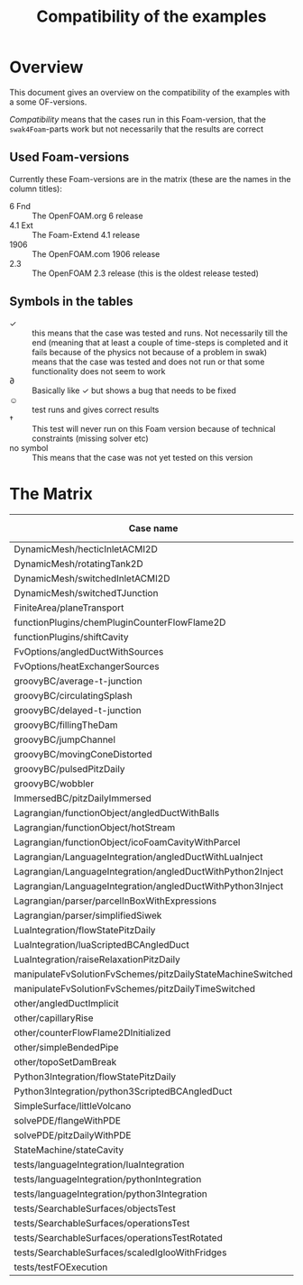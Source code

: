 #+TITLE: Compatibility of the examples
#+OPTIONS: H:4 toc:nil
* Overview
  This document gives an overview on the compatibility of the examples
  with a some OF-versions.

  /Compatibility/ means that the cases run in this Foam-version, that
  the =swak4Foam=-parts work but not necessarily that the results are
  correct
** Used Foam-versions
   Currently these Foam-versions are in the matrix (these are the
   names in the column titles):
   - 6 Fnd :: The OpenFOAM.org 6 release
   - 4.1 Ext :: The Foam-Extend 4.1 release
   - 1906 :: The OpenFOAM.com 1906 release
   - 2.3 :: The OpenFOAM 2.3 release (this is the oldest release
        tested)
** Symbols in the tables
   - \checkmark :: this means that the case was tested and runs. Not
                   necessarily till the end (meaning that at least a
                   couple of time-steps is completed and it fails
                   because of the physics not because of a problem in
                   swak)
   - \sad :: means that the case was tested and does not run or that
        some functionality does not seem to work
   - \partial :: Basically like \checkmark but shows a bug that needs
                 to be fixed
   - \smiley :: test runs and gives correct results
   - \dagger :: This test will never run on this Foam version because
        of technical constraints (missing solver etc)
   - no symbol :: This means that the case was not yet tested on this version
* The Matrix
  | Case name                                                   | 6 Fnd      | 4.1 Ext    | 1906       | 2.3        |
  |-------------------------------------------------------------+------------+------------+------------+------------|
  | DynamicMesh/hecticInletACMI2D                               | \checkmark | \dagger    |            | \sad       |
  | DynamicMesh/rotatingTank2D                                  | \checkmark | \checkmark |            | \checkmark |
  | DynamicMesh/switchedInletACMI2D                             | \checkmark | \dagger    |            | \sad       |
  | DynamicMesh/switchedTJunction                               | \sad       | \dagger    |            | \sad       |
  | FiniteArea/planeTransport                                   | \dagger    | \checkmark |            | \dagger    |
  | functionPlugins/chemPluginCounterFlowFlame2D                | \checkmark | \sad       |            | \sad       |
  | functionPlugins/shiftCavity                                 | \checkmark | \sad       |            | \sad       |
  | FvOptions/angledDuctWithSources                             | \checkmark | \dagger    |            | \checkmark |
  | FvOptions/heatExchangerSources                              | \partial   | \dagger    |            | \sad       |
  | groovyBC/average-t-junction                                 | \checkmark | \checkmark |            | \checkmark |
  | groovyBC/circulatingSplash                                  | \checkmark | \checkmark |            | \checkmark |
  | groovyBC/delayed-t-junction                                 | \checkmark | \checkmark |            | \checkmark |
  | groovyBC/fillingTheDam                                      | \checkmark | \sad       |            | \checkmark |
  | groovyBC/jumpChannel                                        | \checkmark | \checkmark |            | \checkmark |
  | groovyBC/movingConeDistorted                                | \checkmark | \checkmark |            | \checkmark |
  | groovyBC/pulsedPitzDaily                                    | \checkmark | \sad       |            | \checkmark |
  | groovyBC/wobbler                                            | \checkmark | \checkmark |            | \checkmark |
  | ImmersedBC/pitzDailyImmersed                                | \dagger    | \checkmark |            | \dagger    |
  | Lagrangian/functionObject/angledDuctWithBalls               | \checkmark | \checkmark |            | \checkmark |
  | Lagrangian/functionObject/hotStream                         | \dagger    | \checkmark |            | \sad       |
  | Lagrangian/functionObject/icoFoamCavityWithParcel           | \checkmark | \checkmark |            | \checkmark |
  | Lagrangian/LanguageIntegration/angledDuctWithLuaInject      | \checkmark | \checkmark |            | \sad       |
  | Lagrangian/LanguageIntegration/angledDuctWithPython2Inject  | \checkmark | \checkmark |            | \sad       |
  | Lagrangian/LanguageIntegration/angledDuctWithPython3Inject  | \checkmark | \checkmark |            | \sad       |
  | Lagrangian/parser/parcelInBoxWithExpressions                | \checkmark | \checkmark |            | \checkmark |
  | Lagrangian/parser/simplifiedSiwek                           | \sad       | \sad       |            | \checkmark |
  | LuaIntegration/flowStatePitzDaily                           | \checkmark | \checkmark |            | \checkmark |
  | LuaIntegration/luaScriptedBCAngledDuct                      | \checkmark | \checkmark |            | \checkmark |
  | LuaIntegration/raiseRelaxationPitzDaily                     | \checkmark | \dagger    |            | \dagger    |
  | manipulateFvSolutionFvSchemes/pitzDailyStateMachineSwitched | \checkmark | \dagger    |            | \checkmark |
  | manipulateFvSolutionFvSchemes/pitzDailyTimeSwitched         | \checkmark | \dagger    |            | \checkmark |
  | other/angledDuctImplicit                                    | \checkmark | \sad       |            | \sad       |
  | other/capillaryRise                                         | \checkmark | \sad       |            | \checkmark |
  | other/counterFlowFlame2DInitialized                         | \partial   | \partial   |            | \checkmark |
  | other/simpleBendedPipe                                      | \checkmark | \checkmark |            | \checkmark |
  | other/topoSetDamBreak                                       | \checkmark | \checkmark |            | \checkmark |
  | Python3Integration/flowStatePitzDaily                       | \checkmark | \checkmark |            | \checkmark |
  | Python3Integration/python3ScriptedBCAngledDuct              | \checkmark | \checkmark |            | \checkmark |
  | SimpleSurface/littleVolcano                                 | \sad       | \checkmark |            | \checkmark |
  | solvePDE/flangeWithPDE                                      | \checkmark | \checkmark |            | \checkmark |
  | solvePDE/pitzDailyWithPDE                                   | \checkmark | \checkmark |            | \checkmark |
  | StateMachine/stateCavity                                    | \checkmark | \checkmark |            | \checkmark |
  | tests/languageIntegration/luaIntegration                    | bug        | \checkmark |            | \checkmark |
  | tests/languageIntegration/pythonIntegration                 | \checkmark | \checkmark |            | \checkmark |
  | tests/languageIntegration/python3Integration                | \checkmark | \checkmark |            | \checkmark |
  | tests/SearchableSurfaces/objectsTest                        | \checkmark | \checkmark |            | \checkmark |
  | tests/SearchableSurfaces/operationsTest                     | \partial   | \checkmark |            | \partial   |
  | tests/SearchableSurfaces/operationsTestRotated              | \partial   | \partial   |            | \partial   |
  | tests/SearchableSurfaces/scaledIglooWithFridges             | \checkmark | \checkmark |            | \checkmark |
  | tests/testFOExecution                                       | \checkmark | \checkmark |            | \checkmark |

# Local Variables:
# eval: (add-hook 'after-save-hook 'org-md-export-to-markdown t t)
# End:
